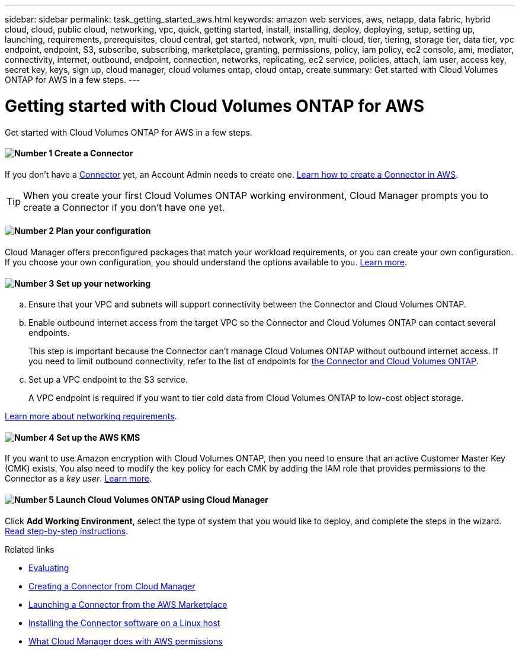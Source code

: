 ---
sidebar: sidebar
permalink: task_getting_started_aws.html
keywords: amazon web services, aws, netapp, data fabric, hybrid cloud, cloud, public cloud, networking, vpc, quick, getting started, install, installing, deploy, deploying, setup, setting up, launching, requirements, prerequisites, cloud central, get started, network, vpn, multi-cloud, tier, tiering, storage tier, data tier, vpc endpoint, endpoint, S3, subscribe, subscribing, marketplace, granting, permissions, policy, iam policy, ec2 console, ami, mediator, connectivity, internet, outbound, endpoint, connection, networks, replicating, ec2 service, policies, attach, iam user, access key, secret key, keys, sign up, cloud manager, cloud volumes ontap, cloud ontap, create
summary: Get started with Cloud Volumes ONTAP for AWS in a few steps.
---

= Getting started with Cloud Volumes ONTAP for AWS
:hardbreaks:
:nofooter:
:icons: font
:linkattrs:
:imagesdir: ./media/

[.lead]
Get started with Cloud Volumes ONTAP for AWS in a few steps.

==== image:number1.png[Number 1] Create a Connector

[role="quick-margin-para"]
If you don't have a link:concept_connectors.html[Connector] yet, an Account Admin needs to create one. link:task_creating_connectors_aws.html[Learn how to create a Connector in AWS].

TIP: When you create your first Cloud Volumes ONTAP working environment, Cloud Manager prompts you to create a Connector if you don't have one yet.

==== image:number2.png[Number 2] Plan your configuration

[role="quick-margin-para"]
Cloud Manager offers preconfigured packages that match your workload requirements, or you can create your own configuration. If you choose your own configuration, you should understand the options available to you. link:task_planning_your_config.html[Learn more].

==== image:number3.png[Number 3] Set up your networking

[role="quick-margin-list"]
.. Ensure that your VPC and subnets will support connectivity between the Connector and Cloud Volumes ONTAP.

.. Enable outbound internet access from the target VPC so the Connector and Cloud Volumes ONTAP can contact several endpoints.
+
This step is important because the Connector can't manage Cloud Volumes ONTAP without outbound internet access. If you need to limit outbound connectivity, refer to the list of endpoints for link:reference_networking_aws.html[the Connector and Cloud Volumes ONTAP].

.. Set up a VPC endpoint to the S3 service.
+
A VPC endpoint is required if you want to tier cold data from Cloud Volumes ONTAP to low-cost object storage.

[role="quick-margin-para"]
link:reference_networking_aws.html[Learn more about networking requirements].

==== image:number4.png[Number 4] Set up the AWS KMS

[role="quick-margin-para"]
If you want to use Amazon encryption with Cloud Volumes ONTAP, then you need to ensure that an active Customer Master Key (CMK) exists. You also need to modify the key policy for each CMK by adding the IAM role that provides permissions to the Connector as a _key user_. link:task_setting_up_kms.html[Learn more].

==== image:number5.png[Number 5] Launch Cloud Volumes ONTAP using Cloud Manager

[role="quick-margin-para"]
Click *Add Working Environment*, select the type of system that you would like to deploy, and complete the steps in the wizard. link:task_deploying_otc_aws.html[Read step-by-step instructions].

.Related links

* link:concept_evaluating.html[Evaluating]
* link:task_creating_connectors_aws.html[Creating a Connector from Cloud Manager]
* link:task_launching_aws_mktp.html[Launching a Connector from the AWS Marketplace]
* link:task_installing_linux.html[Installing the Connector software on a Linux host]
* link:reference_permissions.html#what-cloud-manager-does-with-aws-permissions[What Cloud Manager does with AWS permissions]
